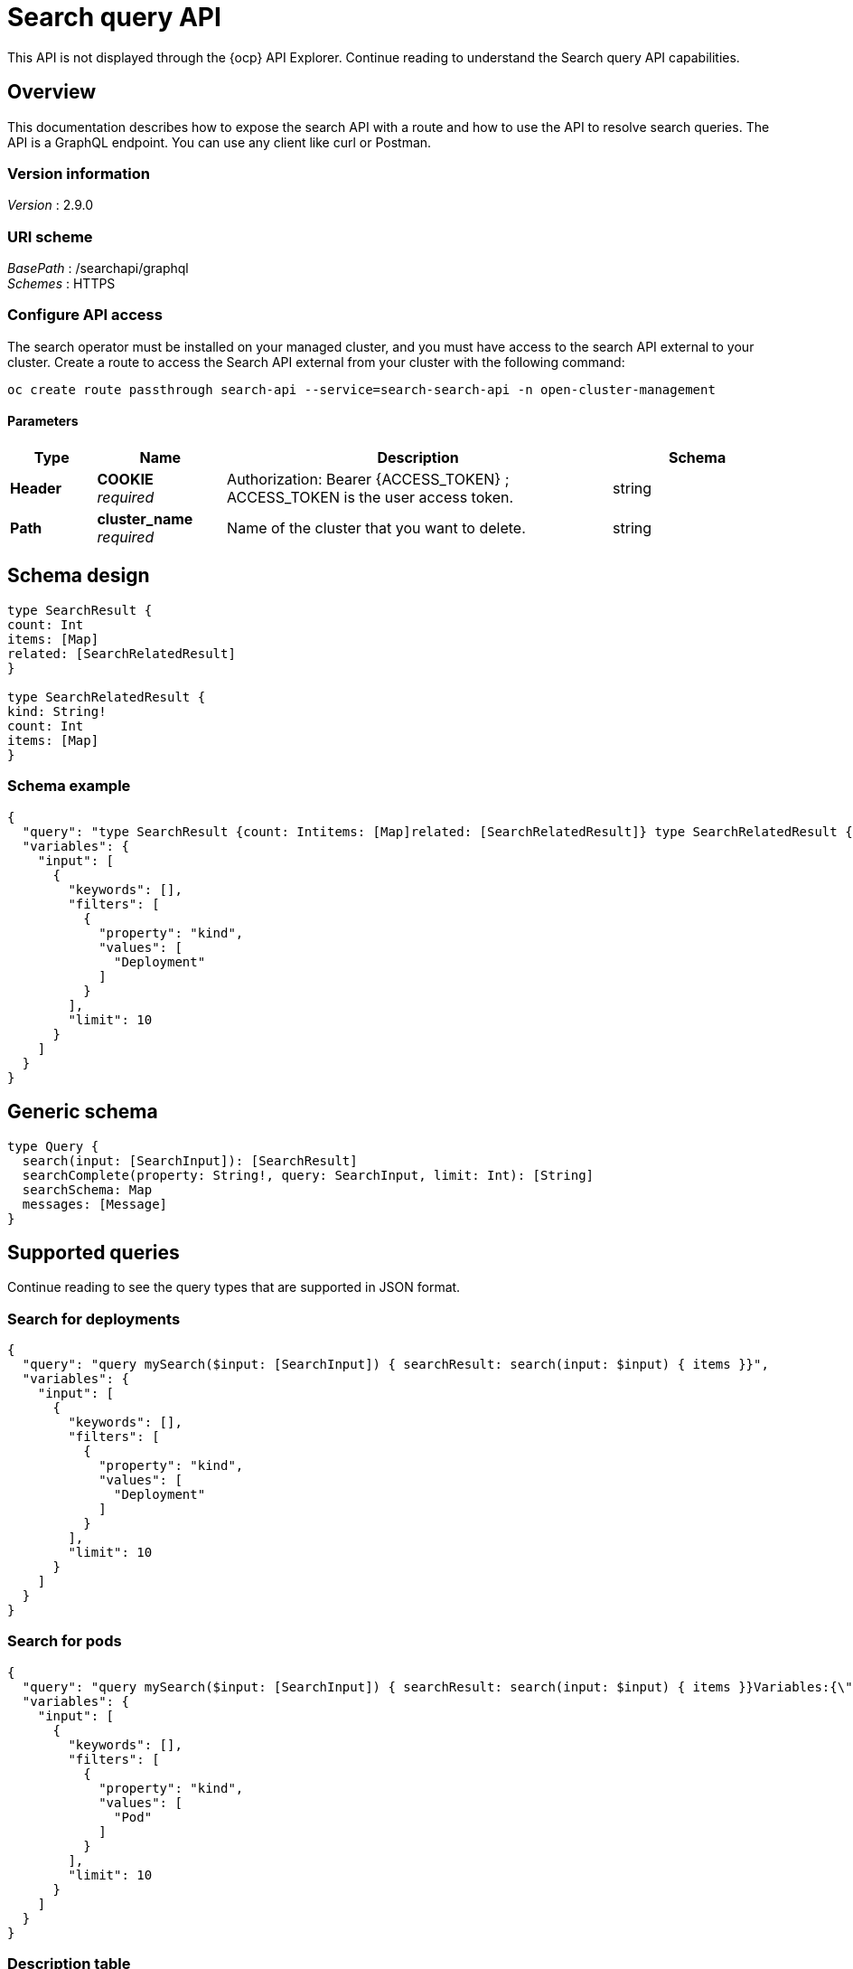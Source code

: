 [#search-query-api]
= Search query API

This API is not displayed through the {ocp} API Explorer. Continue reading to understand the Search query API capabilities.  

[[_rhacm-docs_apis_policy_jsonoverview]]
== Overview

This documentation describes how to expose the search API with a route and how to use the API to resolve search queries. The API is a GraphQL endpoint. You can use any client like curl or Postman.

=== Version information
[%hardbreaks]
__Version__ : 2.9.0

=== URI scheme
[%hardbreaks]
__BasePath__ : /searchapi/graphql
__Schemes__ : HTTPS

[[_search_query_api_access]]
=== Configure API access

The search operator must be installed on your managed cluster, and you must have access to the search API external to your cluster. Create a route to access the Search API external from your cluster with the following command:

[source,bash]
----
oc create route passthrough search-api --service=search-search-api -n open-cluster-management
----

==== Parameters

[options="header", cols=".^2a,.^3a,.^9a,.^4a"]
|===
|Type|Name|Description|Schema
|**Header**|**COOKIE** +
__required__|Authorization: Bearer {ACCESS_TOKEN} ; ACCESS_TOKEN is the user access token.|string
|**Path**|**cluster_name** +
__required__|Name of the cluster that you want to delete.|string
|===

== Schema design

[source,graphql]
----
type SearchResult {
count: Int
items: [Map]
related: [SearchRelatedResult]
}
 
type SearchRelatedResult {
kind: String!
count: Int
items: [Map]
}
----

=== Schema example

[source,json]
----
{
  "query": "type SearchResult {count: Intitems: [Map]related: [SearchRelatedResult]} type SearchRelatedResult {kind: String!count: Intitems: [Map]}",
  "variables": {
    "input": [
      {
        "keywords": [],
        "filters": [
          {
            "property": "kind",
            "values": [
              "Deployment"
            ]
          }
        ],
        "limit": 10
      }
    ]
  }
}
----

== Generic schema 

[source,graphql]
----
type Query {
  search(input: [SearchInput]): [SearchResult]
  searchComplete(property: String!, query: SearchInput, limit: Int): [String]
  searchSchema: Map
  messages: [Message]
}
----

== Supported queries

Continue reading to see the query types that are supported in JSON format.

=== Search for deployments

//Jorge and Sherin will take a look to make suggestion about separating | MJ | 01/08/2024
//revisit this link for example: https://github.com/stolostron/search-v2-operator/wiki/Search-Query-API#sample-queries
//first part graphql, second part json
[source,json]
----
{
  "query": "query mySearch($input: [SearchInput]) { searchResult: search(input: $input) { items }}",
  "variables": {
    "input": [
      {
        "keywords": [],
        "filters": [
          {
            "property": "kind",
            "values": [
              "Deployment"
            ]
          }
        ],
        "limit": 10
      }
    ]
  }
}
----

=== Search for pods
//Receiving help with formatting this
[source,json]
----
{
  "query": "query mySearch($input: [SearchInput]) { searchResult: search(input: $input) { items }}Variables:{\"input\":[ { \"keywords\":[], \"filters\":[ {\"property\":\"kind\",\"values\":[\"Pod\"]}], \"limit\":10 }]}",
  "variables": {
    "input": [
      {
        "keywords": [],
        "filters": [
          {
            "property": "kind",
            "values": [
              "Pod"
            ]
          }
        ],
        "limit": 10
      }
    ]
  }
}
----

=== Description table

[options="header", cols=".^2a,.^14a,"]
|===
|Query|Description
|*search*|Search for resources and their relationships. Results only include Kubernetes resources for which the authenticated user has list permission.
|*searchComplete*|Query all values for the given property. The default limit is 10,000. When the value is -1, the limit is removed. 
|*searchSchema*|Returns all properties from resources currently in the index.
|*messages*|Additional information about the service status or conditions found while processing the query. This is similar to the errors query, but without implying that there was a problem processing the query.
|===




